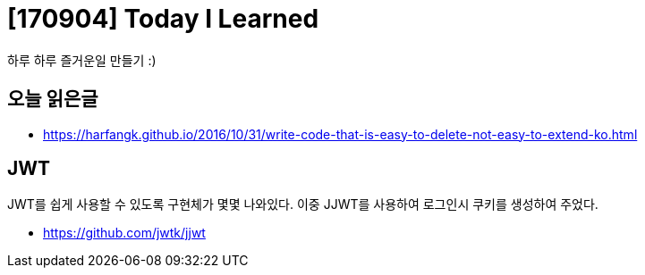 # [170904] Today I Learned

하루 하루 즐거운일 만들기 :)

## 오늘 읽은글

* https://harfangk.github.io/2016/10/31/write-code-that-is-easy-to-delete-not-easy-to-extend-ko.html

## JWT

JWT를 쉽게 사용할 수 있도록 구현체가 몇몇 나와있다. 이중 JJWT를 사용하여 로그인시 쿠키를 생성하여 주었다.

* https://github.com/jwtk/jjwt